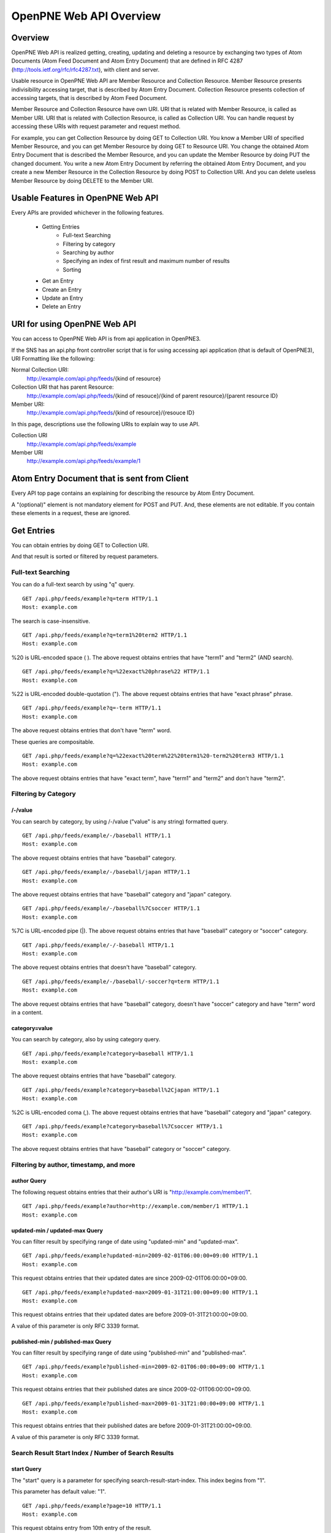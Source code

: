 ========================
OpenPNE Web API Overview
========================

Overview
========

OpenPNE Web API is realized getting, creating, updating and deleting a resource by exchanging two types of Atom Documents (Atom Feed Document and Atom Entry Document) that are defined in RFC 4287 (http://tools.ietf.org/rfc/rfc4287.txt), with client and server.

Usable resource in OpenPNE Web API are Member Resource and Collection Resource. Member Resource presents indivisibility accessing target, that is described by Atom Entry Document. Collection Resource presents collection of accessing targets, that is described by Atom Feed Document.

Member Resource and Collection Resource have own URI. URI that is related with Member Resource, is called as Member URI. URI that is related with Collection Resource, is called as Collection URI. You can handle request by accessing these URIs with request parameter and request method.

.. image:: image/overview.png

For example, you can get Collection Resource by doing GET to Collection URI. You know a Member URI of specified Member Resource, and you can get Member Resource by doing GET to Resource URI. You change the obtained Atom Entry Document that is described the Member Resource, and you can update the Member Resource by doing PUT the changed document. You write a new Atom Entry Document by referring the obtained Atom Entry Document, and you create a new Member Resource in the Collection Resource by doing POST to Collection URI. And you can delete useless Member Resource by doing DELETE to the Member URI.

Usable Features in OpenPNE Web API
==================================

Every APIs are provided whichever in the following features.

 * Getting Entries
     * Full-text Searching
     * Filtering by category
     * Searching by author
     * Specifying an index of first result and maximum number of results
     * Sorting
 * Get an Entry
 * Create an Entry
 * Update an Entry
 * Delete an Entry

URI for using OpenPNE Web API
=============================

You can access to OpenPNE Web API is from api application in OpenPNE3.

If the SNS has an api.php front controller script that is for using accessing api application (that is default of OpenPNE3), URI Formatting like the following:

Normal Collection URI:
  http://example.com/api.php/feeds/{kind of resource}

Collection URI that has parent Resource:
  http://example.com/api.php/feeds/{kind of resouce}/{kind of parent resource}/{parent resource ID}

Member URI:
  http://example.com/api.php/feeds/{kind of resource}/{resouce ID}

In this page, descriptions use the following URIs to explain way to use API.

Collection URI
    http://example.com/api.php/feeds/example

Member URI
    http://example.com/api.php/feeds/example/1

Atom Entry Document that is sent from Client
============================================

Every API top page contains an explaining for describing the resource by Atom Entry Document.

A "(optional)" element is not mandatory element for POST and PUT. And, these elements are not editable. If you contain these elements in a request, these are ignored.

Get Entries
===========

.. image:: image/get_entries.png

You can obtain entries by doing GET to Collection URI.

And that result is sorted or filtered by request parameters.

.. _search-query:

Full-text Searching
-------------------

You can do a full-text search by using "q" query.

::

  GET /api.php/feeds/example?q=term HTTP/1.1
  Host: example.com

The search is case-insensitive.

::

  GET /api.php/feeds/example?q=term1%20term2 HTTP/1.1
  Host: example.com

%20 is URL-encoded space ( ). The above request obtains entries that have "term1" and "term2" (AND search).

::

  GET /api.php/feeds/example?q=%22exact%20phrase%22 HTTP/1.1
  Host: example.com

%22 is URL-encoded double-quotation ("). The above request obtains entries that have "exact phrase" phrase.

::

  GET /api.php/feeds/example?q=-term HTTP/1.1
  Host: example.com

The above request obtains entries that don't have "term" word.

These queries are compositable.

::

  GET /api.php/feeds/example?q=%22exact%20term%22%20term1%20-term2%20term3 HTTP/1.1
  Host: example.com

The above request obtains entries that have "exact term", have "term1" and "term2" and don't have "term2".

.. _category-query:

Filtering by Category
---------------------

/-/value
++++++++

You can search by category, by using /-/value ("value" is any string) formatted query.

::

  GET /api.php/feeds/example/-/baseball HTTP/1.1
  Host: example.com

The above request obtains entries that have "baseball" category.

::

  GET /api.php/feeds/example/-/baseball/japan HTTP/1.1
  Host: example.com

The above request obtains entries that have "baseball" category and "japan" category.

::

  GET /api.php/feeds/example/-/baseball%7Csoccer HTTP/1.1
  Host: example.com

%7C is URL-encoded pipe (|). The above request obtains entries that have "baseball" category or "soccer" category.

::

  GET /api.php/feeds/example/-/-baseball HTTP/1.1
  Host: example.com

The above request obtains entries that doesn't have "baseball" category.

::

  GET /api.php/feeds/example/-/baseball/-soccer?q=term HTTP/1.1
  Host: example.com

The above request obtains entries that have "baseball" category, doesn't have "soccer" category and have "term" word in a content.

.. _category-request-parameter:

category=value
++++++++++++++

You can search by category, also by using category query.

::

  GET /api.php/feeds/example?category=baseball HTTP/1.1
  Host: example.com

The above request obtains entries that have "baseball" category.

::

  GET /api.php/feeds/example?category=baseball%2Cjapan HTTP/1.1
  Host: example.com

%2C is URL-encoded coma (,). The above request obtains entries that have "baseball" category and "japan" category.

::

  GET /api.php/feeds/example?category=baseball%7Csoccer HTTP/1.1
  Host: example.com

The above request obtains entries that have "baseball" category or "soccer" category.

Filtering by author, timestamp, and more
----------------------------------------

.. _author-query:

author Query
++++++++++++

The following request obtains entries that their author's URI is  "http://example.com/member/1".

::

  GET /api.php/feeds/example?author=http://example.com/member/1 HTTP/1.1
  Host: example.com

.. _updated-query:

updated-min / updated-max Query
+++++++++++++++++++++++++++++++

You can filter result by specifying range of date using "updated-min" and "updated-max".

::

  GET /api.php/feeds/example?updated-min=2009-02-01T06:00:00+09:00 HTTP/1.1
  Host: example.com

This request obtains entries that their updated dates are since 2009-02-01T06:00:00+09:00.

::

  GET /api.php/feeds/example?updated-max=2009-01-31T21:00:00+09:00 HTTP/1.1
  Host: example.com

This request obtains entries that their updated dates are before 2009-01-31T21:00:00+09:00.

A value of this parameter is only RFC 3339 format.

.. _published-query:

published-min / published-max Query
+++++++++++++++++++++++++++++++++++

You can filter result by specifying range of date using "published-min" and "published-max".

::

  GET /api.php/feeds/example?published-min=2009-02-01T06:00:00+09:00 HTTP/1.1
  Host: example.com

This request obtains entries that their published dates are since 2009-02-01T06:00:00+09:00.

::

  GET /api.php/feeds/example?published-max=2009-01-31T21:00:00+09:00 HTTP/1.1
  Host: example.com

This request obtains entries that their published dates are before 2009-01-31T21:00:00+09:00.

A value of this parameter is only RFC 3339 format.


Search Result Start Index / Number of Search Results
----------------------------------------------------

.. _start-query:

start Query
+++++++++++

The "start" query is a parameter for specifying search-result-start-index. This index begins from "1".

This parameter has default value: "1".

::

  GET /api.php/feeds/example?page=10 HTTP/1.1
  Host: example.com

This request obtains entry from 10th entry of the result.

.. _max-requests-query:

max-results Query
+++++++++++++++++

The "max-results" query is a parameter for specifying size of result. This is a maximum-number of the size.

This parameter has default value: "25".

::

    GET /api.php/feeds/example?max-results=10 HTTP/1.1
    Host: example.com

This request is limiting number of results to 10.

::

    GET /api.php/feeds/example?max-results=500 HTTP/1.1
    Host: example.com

This request obtains all of results if number of entries is less than 500.


Sorting of result
-----------------

.. _orderby-query:

orderby Query
+++++++++++++

The "orderby" query is a parameter for specifying criterion item for sorting.

A value of this parameter can be following patterns:

* published : A date of creating the entry
* updated : A date of updating the entry

This parameter has default value: "published".

::

  GET /api.php/feeds/example?orderby=updated HTTP/1.1
  Host: example.com

This request obtains entries in order of date from newest to oldest.

.. _sortorder-query:

sortorder Query
+++++++++++++++

The "sortorder" query is a parameter for specifying order of sorting.

A value of this parameter can be following patterns:

* descend
* ascend

This parameter has default value: "descend".

::

  GET /api.php/feeds/example?sortorder=ascend HTTP/1.1
  Host: example.com

This request obtains entries in order of date from newest to oldest.

Get Entry
=========

.. image:: image/get_entry.png


You can obtain an entry by doing GET to Member URI.

::

  GET /api.php/feeds/example/1 HTTP/1.1
  Host: example.com

Response will be like the following:

::

  HTTP/1.1 200 Ok
  Date: Sun, 01 Feb 2009 10:25:16 GMT
  Content-Type: application/atom+xml; charset=utf-8
  
  <?xml version="1.0" encoding="UTF-8" ?>
  <entry xmlns="http://www.w3.org/2005/Atom">
    <id>http://example.com/example/1</id>
    <published>2009-01-31T08:23:41+09:00</published>
    <updated>2009-01-31T08:23:41+09:00</updated>
    <title type="text">Good Morning!</title>
    <content type="text">It is very sunny today.</content>
    <author>
      <name>OpenPNE</name>
      <uri>http://example.com/member/1</uri>
    </author>
    <link rel="self" type="application/atom+xml" href="http://example.com/api.php/feeds/example/1"/>
    <link rel="edit" type="application/atom+xml" href="http://example.com/api.php/feeds/example/1/1"/>
    <link rel="alternate" type="text/html" href="http://example.com/example/1"/>
    <link rel="alternate" href="http://example.com/mobile_frontend.php/example/1"/>
  </entry>

Add Entry
=========

.. image:: image/post_entry.png

You can add an entry by doing POST to Collection URI.

An example of request is the following:

::

  POST /api.php/feeds/example HTTP/1.1
  Host: example.com
  Content-Type: application/atom+xml; charset=utf-8
  
  <?xml version="1.0" encoding="UTF-8" ?>
  <entry xmlns="http://www.w3.org/2005/Atom">
    <title type="text">Good Morning!</title>
    <content type="text">It is cloudy.</content>
    <author>
      <name>OpenPNE</name>
      <uri>http://example.com/member/1</uri>
    </author>
  </entry>

Response will be like the following:

::

  HTTP/1.1 201 Created
  Date: Mon, 02 Feb 2009 00:13:50 GMT
  Location: http://example.com/api.php/feeds/example/3
  Content-Length: 695
  Content-Type: application/atom+xml; charset=utf-8
  
  <?xml version="1.0" encoding="UTF-8" ?>
  <entry xmlns="http://www.w3.org/2005/Atom">
    <id>http://example.com/example/3</id>
    <published>2009-02-02T09:13:51+09:00</published>
    <updated>2009-02-02T09:13:51+09:00</updated>
    <title type="text">Good Morning!</title>
    <content type="text">It is cloudy.</content>
    <author>
      <name>OpenPNE</name>
      <uri>http://example.com/member/1</uri>
    </author>
    <link rel="edit" type="application/atom+xml" href="http://example.com/api.php/feeds/example/3/1"/>
    <link rel="alternate" type="text/html" href="http://example.com/example/3"/>
    <link rel="alternate" href="http://example.com/mobile_frontend.php/example/3"/>
  </entry>

Edit Entry
==========

.. image:: image/put_entry.png

You can edit an entry by doing PUT to Member URI.

An example of request is the following:

::

  PUT /api.php/feeds/example/3/1 HTTP/1.1
  Host: example.com
  Content-Type: application/atom+xml; charset=utf-8
  
  <?xml version="1.0" encoding="UTF-8" ?>
  <entry xmlns="http://www.w3.org/2005/Atom">
    <id>http://example.com/example/3</id>
    <title type="text">Good Morning!</title>
    <content type="text">
  It is cloudy.
  
  P.S.
  It was too rainy in afternoon.
    </content>
    <author>
      <name>OpenPNE</name>
      <uri>http://example.com/member/1</uri>
    </author>
  </entry>

Response will be like the following:

::

  HTTP/1.1 200 Ok
  Date: Mon, 02 Feb 2009 10:40:20 GMT
  Content-Length: 782
  Content-Type: application/atom+xml; charset=utf-8
  
  <?xml version="1.0" encoding="UTF-8" ?>
  <entry xmlns="http://www.w3.org/2005/Atom">
    <id>http://example.com/example/3</id>
    <published>2009-02-02T09:13:51+09:00</published>
    <updated>2009-02-02T19:40:21+09:00</updated>
    <title type="text">Good Morning!</title>
    <content type="text">
  It is cloudy.
  
  P.S.
  It was too rainy in afternoon.
    </content>
    <author>
      <name>OpenPNE</name>
      <uri>http://example.com/member/1</uri>
    </author>
    <link rel="edit" type="application/atom+xml" href="http://example.com/api.php/feeds/example/3/1"/>
    <link rel="alternate" type="text/html" href="http://example.com/example/3"/>
    <link rel="alternate" href="http://example.com/mobile_frontend.php/example/3"/>
  </entry>

Delete Entry
============

.. image:: image/delete_entry.png

You can delete an entry by doing DELETE to Member URI.

An example of request is the following:

::

  DELETE /api.php/feeds/example/2 HTTP/1.1
  Host: example.com

Response will be like the following:

::

  HTTP/1.1 200 Ok
  Date: Mon, 02 Feb 2009 20:05:18 GMT

